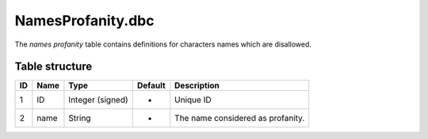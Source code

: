 .. _file-formats-dbc-namesprofanity:

==================
NamesProfanity.dbc
==================

The *names profanity* table contains definitions for characters names
which are disallowed.

Table structure
---------------

+------+--------+--------------------+-----------+-------------------------------------+
| ID   | Name   | Type               | Default   | Description                         |
+======+========+====================+===========+=====================================+
| 1    | ID     | Integer (signed)   | -         | Unique ID                           |
+------+--------+--------------------+-----------+-------------------------------------+
| 2    | name   | String             | -         | The name considered as profanity.   |
+------+--------+--------------------+-----------+-------------------------------------+
